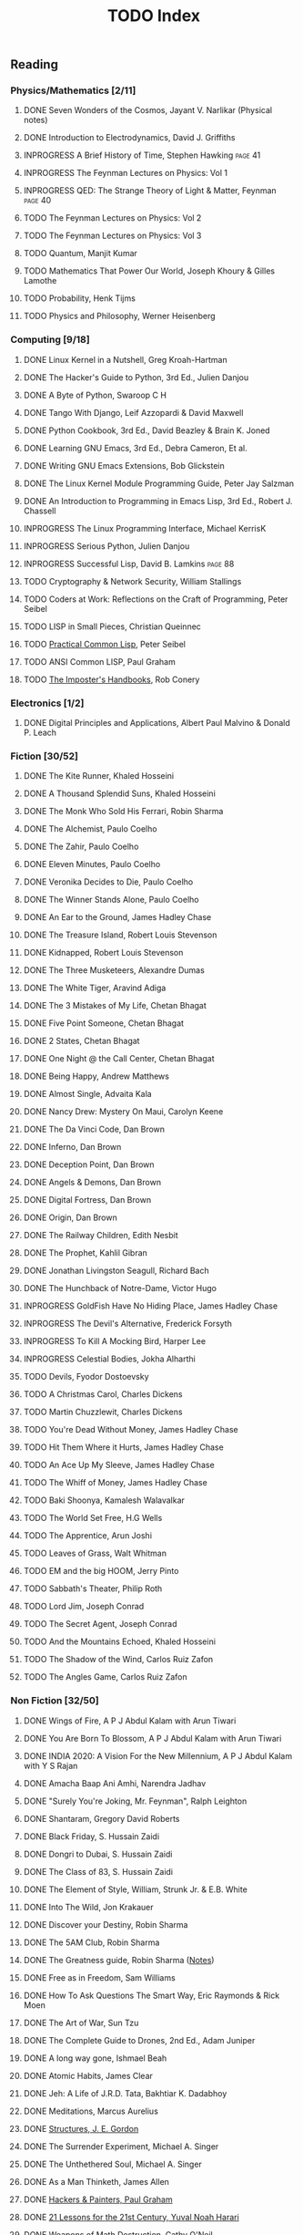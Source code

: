 #+title: TODO Index
#+filetags: todo agenda tasks books reading tracking

** Reading
*** Physics/Mathematics [2/11]
**** DONE Seven Wonders of the Cosmos, Jayant V. Narlikar (Physical notes)
**** DONE Introduction to Electrodynamics, David J. Griffiths
**** INPROGRESS A Brief History of Time, Stephen Hawking            :page:41:
**** INPROGRESS The Feynman Lectures on Physics: Vol 1
**** INPROGRESS QED: The Strange Theory of Light & Matter, Feynman  :page:40:
**** TODO The Feynman Lectures on Physics: Vol 2
**** TODO The Feynman Lectures on Physics: Vol 3
**** TODO Quantum, Manjit Kumar
**** TODO Mathematics That Power Our World, Joseph Khoury & Gilles Lamothe
**** TODO Probability, Henk Tijms
**** TODO Physics and Philosophy, Werner Heisenberg
*** Computing [9/18]
**** DONE Linux Kernel in a Nutshell, Greg Kroah-Hartman
**** DONE The Hacker's Guide to Python, 3rd Ed., Julien Danjou
**** DONE A Byte of Python, Swaroop C H
**** DONE Tango With Django, Leif Azzopardi & David Maxwell
**** DONE Python Cookbook, 3rd Ed., David Beazley & Brain K. Joned
**** DONE Learning GNU Emacs, 3rd Ed., Debra Cameron, Et al.
**** DONE Writing GNU Emacs Extensions, Bob Glickstein
**** DONE The Linux Kernel Module Programming Guide, Peter Jay Salzman
**** DONE An Introduction to Programming in Emacs Lisp, 3rd Ed., Robert J. Chassell
**** INPROGRESS The Linux Programming Interface, Michael KerrisK
**** INPROGRESS Serious Python, Julien Danjou
**** INPROGRESS Successful Lisp, David B. Lamkins                   :page:88:
**** TODO Cryptography & Network Security, William Stallings
**** TODO Coders at Work: Reflections on the Craft of Programming, Peter Seibel
**** TODO LISP in Small Pieces, Christian Queinnec
**** TODO [[http://www.gigamonkeys.com/book/][Practical Common Lisp]], Peter Seibel
**** TODO ANSI Common LISP, Paul Graham
**** TODO [[https://bigmachine.io/products/the-imposters-handbook/][The Imposter's Handbooks]], Rob Conery
*** Electronics [1/2]
**** DONE Digital Principles and Applications, Albert Paul Malvino & Donald P. Leach
*** Fiction [30/52]
**** DONE The Kite Runner, Khaled Hosseini
**** DONE A Thousand Splendid Suns, Khaled Hosseini
**** DONE The Monk Who Sold His Ferrari, Robin Sharma
**** DONE The Alchemist, Paulo Coelho
**** DONE The Zahir, Paulo Coelho
**** DONE Eleven Minutes, Paulo Coelho
**** DONE Veronika Decides to Die, Paulo Coelho
**** DONE The Winner Stands Alone, Paulo Coelho
**** DONE An Ear to the Ground, James Hadley Chase
**** DONE The Treasure Island, Robert Louis Stevenson
**** DONE Kidnapped, Robert Louis Stevenson
**** DONE The Three Musketeers, Alexandre Dumas
**** DONE The White Tiger, Aravind Adiga
**** DONE The 3 Mistakes of My Life, Chetan Bhagat
**** DONE Five Point Someone, Chetan Bhagat
**** DONE 2 States, Chetan Bhagat
**** DONE One Night @ the Call Center, Chetan Bhagat
**** DONE Being Happy, Andrew Matthews
**** DONE Almost Single, Advaita Kala
**** DONE Nancy Drew: Mystery On Maui, Carolyn Keene
**** DONE The Da Vinci Code, Dan Brown
**** DONE Inferno, Dan Brown
**** DONE Deception Point, Dan Brown
**** DONE Angels & Demons, Dan Brown
**** DONE Digital Fortress, Dan Brown
**** DONE Origin, Dan Brown
**** DONE The Railway Children, Edith Nesbit
**** DONE The Prophet, Kahlil Gibran
**** DONE Jonathan Livingston Seagull, Richard Bach
**** DONE The Hunchback of Notre-Dame, Victor Hugo
**** INPROGRESS GoldFish Have No Hiding Place, James Hadley Chase
**** INPROGRESS The Devil's Alternative, Frederick Forsyth
**** INPROGRESS To Kill A Mocking Bird, Harper Lee
**** INPROGRESS Celestial Bodies, Jokha Alharthi
**** TODO Devils, Fyodor Dostoevsky
**** TODO A Christmas Carol, Charles Dickens
**** TODO Martin Chuzzlewit, Charles Dickens
**** TODO You're Dead Without Money, James Hadley Chase
**** TODO Hit Them Where it Hurts, James Hadley Chase
**** TODO An Ace Up My Sleeve, James Hadley Chase
**** TODO The Whiff of Money, James Hadley Chase
**** TODO Baki Shoonya, Kamalesh Walavalkar
**** TODO The World Set Free, H.G Wells
**** TODO The Apprentice, Arun Joshi
**** TODO Leaves of Grass, Walt Whitman
**** TODO EM and the big HOOM, Jerry Pinto
**** TODO Sabbath's Theater, Philip Roth
**** TODO Lord Jim, Joseph Conrad
**** TODO The Secret Agent, Joseph Conrad
**** TODO And the Mountains Echoed, Khaled Hosseini
**** TODO The Shadow of the Wind, Carlos Ruiz Zafon
**** TODO The Angles Game, Carlos Ruiz Zafon
*** Non Fiction [32/50]
**** DONE Wings of Fire, A P J Abdul Kalam with Arun Tiwari
**** DONE You Are Born To Blossom, A P J Abdul Kalam with Arun Tiwari
**** DONE INDIA 2020: A Vision For the New Millennium, A P J Abdul Kalam with Y S Rajan
**** DONE Amacha Baap Ani Amhi, Narendra Jadhav
**** DONE "Surely You're Joking, Mr. Feynman", Ralph Leighton
**** DONE Shantaram, Gregory David Roberts
**** DONE Black Friday, S. Hussain Zaidi
**** DONE Dongri to Dubai, S. Hussain Zaidi
**** DONE The Class of 83, S. Hussain Zaidi
**** DONE The Element of Style, William, Strunk Jr. & E.B. White
**** DONE Into The Wild, Jon Krakauer
**** DONE Discover your Destiny, Robin Sharma
**** DONE The 5AM Club, Robin Sharma
**** DONE The Greatness guide, Robin Sharma ([[https://gitlab.com/psachin/notes/-/blob/master/the_greateness_guide.org][Notes]])
**** DONE Free as in Freedom, Sam Williams
**** DONE How To Ask Questions The Smart Way, Eric Raymonds & Rick Moen
**** DONE The Art of War, Sun Tzu
**** DONE The Complete Guide to Drones, 2nd Ed., Adam Juniper
**** DONE A long way gone, Ishmael Beah
**** DONE Atomic Habits, James Clear
**** DONE Jeh: A Life of J.R.D. Tata, Bakhtiar K. Dadabhoy
**** DONE Meditations, Marcus Aurelius
**** DONE [[file:structures_je_gordon.org][Structures, J. E. Gordon]]
**** DONE The Surrender Experiment, Michael A. Singer
**** DONE The Unthethered Soul, Michael A. Singer
**** DONE As a Man Thinketh, James Allen
**** DONE [[./hnp.org][Hackers & Painters, Paul Graham]]
**** DONE [[./21_lessons.org][21 Lessons for the 21st Century, Yuval Noah Harari]]
**** DONE [[./wmd.org][Weapons of Math Destruction, Cathy O'Neil]]
**** DONE [[./yogi.org][Autobiography of a Yogi, Paramhansa Yogananda]]
**** DONE [[file:longitude.org][Longitude, Dava Sobel]]
**** DONE [[file:frugalwoods.org][Meet the Frugalwoods, Elizabeth W. Thames]]
**** INPROGRESS A Practical course in Horology, Harold C. Kelly     :page:17:
**** INPROGRESS Guns, Germs, & Steel, Jared Diamond
**** INPROGRESS [[./theIntelligentInvestor.org][The Intelligent Investor, Benjamin Graham]]
**** TODO Discourses and Selected Writings, Epictetus
**** TODO Letters from a Stoic, Seneca
**** TODO Mein Kampf, Adolf Hitler
**** TODO Joseph Stalin: A Short Biography, G.F Alexandrov, Et al.
**** TODO Medieval India: The Study if a Civilization, Irfan Habib
**** TODO Early India: From the origins to AD 1300, Romila Thapar
**** TODO Tolstoy, Henry Troyat
**** TODO The Checklist Manifesto: How to Get Things Right, Atul Gawande
**** TODO Scandinavia Since 1500, Byron J. Nordstrom
**** TODO The Globalization of Inequality, François Bourguignon
**** TODO A More Perfect Heaven, Dava Sobel
**** TODO Introducing Psychology, Nigel C. Benson
**** TODO Brighter Than a Thousand Suns, Robert Jungk
**** TODO Towards A New Architecture, Le Corbusier
**** TODO The Republic, Plato
*** Publications [5/16]
**** DONE [[http://www.kroah.com/linux/talks/ols_2002_kernel_codingstyle_paper/codingstyle.ps][Documentation/Coding Style and Beyond]], Greg Kroah-Hartman
**** DONE [[https://www.nobelprize.org/prizes/physics/1921/einstein/lecture/][Fundamental ideas & problems of the theory of relativity]], A. Einstein
**** DONE [[http://www.flownet.com/gat/papers/lisp-java.pdf][Lisp as an Alternative to Java]], Erann Gat ([[../lisp-java-notes.html][notes]])
**** DONE [[http://www.paulgraham.com/iflisp.html][If Lisp is so Great, Paul Graham]]
**** DONE [[https://joss.theoj.org/papers/10.21105/joss.03066][PyPortfolioOpt: portfolio optimization in Python, Robert Martin]]
**** TODO [[https://www.stat.auckland.ac.nz/~ihaka/downloads/Compstat-2008.pdf][Lisp as a Base for a Statistical Computing System]]
**** TODO Bitcoin: A Peer-to-Peer Electronic Cash System, Satoshi Nakamoto
**** TODO [[http://www.p-cos.net/lisp/guide.html][Pascal Costanza's Highly Opinionated Guide to Lisp]]
**** TODO The structure of the atom(Noble Lecture), Niels Bohr
**** TODO The wave nature of the electron(Noble Lecture), Louis De Broglie
**** TODO [[https://www.nobelprize.org/uploads/2018/06/heisenberg-lecture.pdf][The development of Quantum Mechanics(Noble Lecture)]], W. Heisenberg
**** TODO [[http://lantb.net/uebersicht/wp-pdf/eiffelTower.pdf][The Eiffel Tower, Roland Barthes]]
**** TODO [[http://doc.cat-v.org/feynman/simulating-physics/simulating-physics-with-computers.pdf][Simulating Physics with Computers]], Richard P. Feynman
**** TODO [[https://calteches.library.caltech.edu/1575/1/Science.pdf][The Value Of Science]], Richard P. Feynman
**** TODO Irving Lavin: [[https://albert.ias.edu/handle/20.500.12111/6675][Michelangelo's Saint Peter's Pieta]]
**** TODO [[https://arxiv.org/pdf/2004.02504.pdf][Bringing GNU Emacs to Native Code, Andrea Corallo Et.al]]
** Videos
*** YouTube [1/3]
   - [ ] [[https://www.youtube.com/watch?v=At5atF4mKiU][Timeline]]
   - [X] [[https://www.youtube.com/watch?v=lKXe3HUG2l4]["The Mess we're In" by Joe Armstrong.]]
   - [ ] [[https://www.youtube.com/watch?v=TZLvEp_xjnY][LIGO and Gravitational Waves III, Kip S. Thorne (Noble Lecture, 2017)]]
   - Art [1/2]
     - [X] [[https://www.youtube.com/watch?v=IBcB_dYtGUg][The Great Wave by Hokusai]]
     - [ ] [[https://www.youtube.com/watch?v=wk9L1N9bRRE][Vincent Van Gogh's The Starry Night]]
   - Finance
     - [ ] [[https://www.youtube.com/watch?v=Me_DWlSbe58&list=PLQtOp02o5t8VOjzts8q0rHXLNYHSqdiml&index=1][Probability and Stochastics for Finance II]], IITK
     - [X] [[https://www.youtube.com/watch?v=wdeoIPCFtDU][In Pursuit of the Perfect Portfolio: Harry M. Markowitz]]
